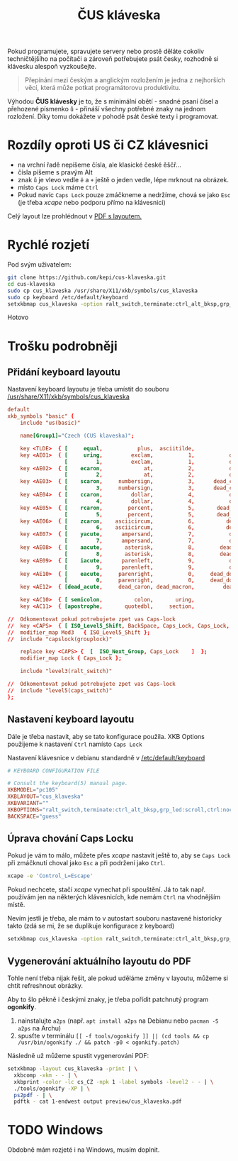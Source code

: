 #+TITLE: ČUS kláveska

Pokud programujete, spravujete servery nebo prostě děláte cokoliv techničtějšího
na počítači a zároveň potřebujete psát česky, rozhodně si klávesku alespoň vyzkoušejte.

#+begin_quote
Přepínání mezi českým a anglickým rozložením je jedna z nejhorších věcí, která
může potkat programátorovu produktivitu.
#+end_quote

Výhodou *ČUS klávesky* je to, že s minimální obětí - snadné psaní čísel a
přehozené písmenko =ů= - přináší všechny potřebné znaky na jednom rozložení. Díky
tomu dokážete v pohodě psát české texty i programovat.

[[./preview/cus_klaveska_group1.png]]

* Rozdíly oproti US či CZ klávesnici
- na vrchní řadě nepíšeme čísla, ale klasické české ěščř...
- čísla píšeme s pravým Alt
- znak =ů= je vlevo vedle =ě= a =+= ještě o jeden vedle, lépe mrknout na obrázek.
- místo =Caps Lock= máme =Ctrl=
- Pokud navíc =Caps Lock= pouze zmáčkneme a nedržíme, chová se jako =Esc= (je třeba /xcape/ nebo podporu přímo na klávesnici)

Celý layout lze prohlédnout v [[./preview/cus_klaveska.pdf][PDF s layoutem.]]

* Rychlé rozjetí
Pod svým uživatelem:

#+BEGIN_SRC bash
git clone https://github.com/kepi/cus-klaveska.git
cd cus-klaveska
sudo cp cus_klaveska /usr/share/X11/xkb/symbols/cus_klaveska
sudo cp keyboard /etc/default/keyboard
setxkbmap cus_klaveska -option ralt_switch,terminate:ctrl_alt_bksp,grp_led:scroll,ctrl:nocaps && xcape -e 'Control_L=Escape'
#+END_SRC

Hotovo

* Trošku podrobněji
** Přidání keyboard layoutu
Nastavení keyboard layoutu je třeba umístit do souboru [[/usr/share/X11/xkb/symbols/cus_klaveska]]

#+BEGIN_SRC conf :tangle cus_klaveska
default
xkb_symbols "basic" {
    include "us(basic)"

    name[Group1]="Czech (CUS klaveska)";

    key <TLDE>  { [     equal,           plus,  asciitilde,                grave] };
    key <AE01>  { [     uring,         exclam,           1,           dead_tilde],
                  [         1,         exclam,           1,           dead_tilde] };
    key <AE02>  { [    ecaron,             at,           2,           dead_caron],
                  [         2,             at,           2,           dead_caron] };
    key <AE03>  { [    scaron,     numbersign,           3,      dead_circumflex],
                  [         3,     numbersign,           3,      dead_circumflex] };
    key <AE04>  { [    ccaron,         dollar,           4,           dead_breve],
                  [         4,         dollar,           4,           dead_breve] };
    key <AE05>  { [    rcaron,        percent,           5,       dead_abovering],
                  [         5,        percent,           5,       dead_abovering] };
    key <AE06>  { [    zcaron,    asciicircum,           6,          dead_ogonek],
                  [         6,    asciicircum,           6,          dead_ogonek] };
    key <AE07>  { [    yacute,      ampersand,           7,           dead_grave],
                  [         7,      ampersand,           7,           dead_grave] };
    key <AE08>  { [    aacute,       asterisk,           8,        dead_abovedot],
                  [         8,       asterisk,           8,        dead_abovedot] };
    key <AE09>  { [    iacute,      parenleft,           9,           dead_acute],
                  [         9,      parenleft,           9,           dead_acute] };
    key <AE10>  { [    eacute,     parenright,           0,     dead_doubleacute],
                  [         0,     parenright,           0,     dead_doubleacute] };
    key <AE12>  { [dead_acute,     dead_caron, dead_macron,         dead_cedilla] };

    key <AC10>  { [ semicolon,          colon,       uring,             NoSymbol] };
    key <AC11>  { [apostrophe,       quotedbl,     section,               ssharp] };

//  Odkomentovat pokud potrebujete zpet vas Caps-lock
//  key <CAPS>  { [ ISO_Level5_Shift, BackSpace, Caps_Lock, Caps_Lock, NoSymbol ] };
//  modifier_map Mod3   { ISO_Level5_Shift };
//  include "capslock(grouplock)"

    replace key <CAPS> {  [  ISO_Next_Group, Caps_Lock    ]  };
    modifier_map Lock { Caps_Lock };

    include "level3(ralt_switch)"

//  Odkomentovat pokud potrebujete zpet vas Caps-lock
//  include "level5(caps_switch)"
};
#+END_SRC

** Nastavení keyboard layoutu
Dále je třeba nastavit, aby se tato konfigurace použila. XKB Options použijeme k nastavení =Ctrl= namísto =Caps Lock=

Nastavení klávesnice v debianu standardně v [[/etc/default/keyboard]]

#+BEGIN_SRC conf :tangle keyboard
# KEYBOARD CONFIGURATION FILE

# Consult the keyboard(5) manual page.
XKBMODEL="pc105"
XKBLAYOUT="cus_klaveska"
XKBVARIANT=""
XKBOPTIONS="ralt_switch,terminate:ctrl_alt_bksp,grp_led:scroll,ctrl:nocaps"
BACKSPACE="guess"
#+END_SRC

** Úprava chování Caps Locku
Pokud je vám to málo, můžete přes /xcape/ nastavit ještě to, aby se =Caps Lock= při zmáčknutí choval jako =Esc= a při podržení jako =Ctrl=.

#+BEGIN_SRC sh
xcape -e 'Control_L=Escape'
#+END_SRC

Pokud nechcete, stačí /xcape/ vynechat při spouštění. Já to tak např. používám jen
na některých klávesnicích, kde nemám =Ctrl= na vhodnějším místě.

Nevím jestli je třeba, ale mám to v autostart souboru nastavené historicky takto
(zdá se mi, že se duplikuje konfigurace z keyboard)

#+BEGIN_SRC sh
setxkbmap cus_klaveska -option ralt_switch,terminate:ctrl_alt_bksp,grp_led:scroll,ctrl:nocaps && xcape -e 'Control_L=Escape'
#+END_SRC

** Vygenerování aktuálního layoutu do PDF
Tohle není třeba nijak řešit, ale pokud uděláme změny v layoutu, můžeme si chtít refreshnout obrázky.

Aby to šlo pěkně i českými znaky, je třeba pořídit patchnutý program *ogonkify*.

1. nainstalujte =a2ps= (např. ~apt install a2ps~ na Debianu nebo ~pacman -S a2ps~ na Archu)
2. spusťte v terminálu ~[[ -f tools/ogonkify ]] || (cd tools && cp /usr/bin/ogonkify ./ && patch -p0 < ogonkify.patch)~ 

Následně už můžeme spustit vygenerování PDF:

#+BEGIN_SRC sh :results none
setxkbmap -layout cus_klaveska -print | \
  xkbcomp -xkm - - | \
  xkbprint -color -lc cs_CZ -npk 1 -label symbols -level2 - - | \
  ./tools/ogonkify -XP | \
  ps2pdf - | \
  pdftk - cat 1-endwest output preview/cus_klaveska.pdf
#+END_SRC

* TODO Windows
Obdobně mám rozjeté i na Windows, musím doplnit.
